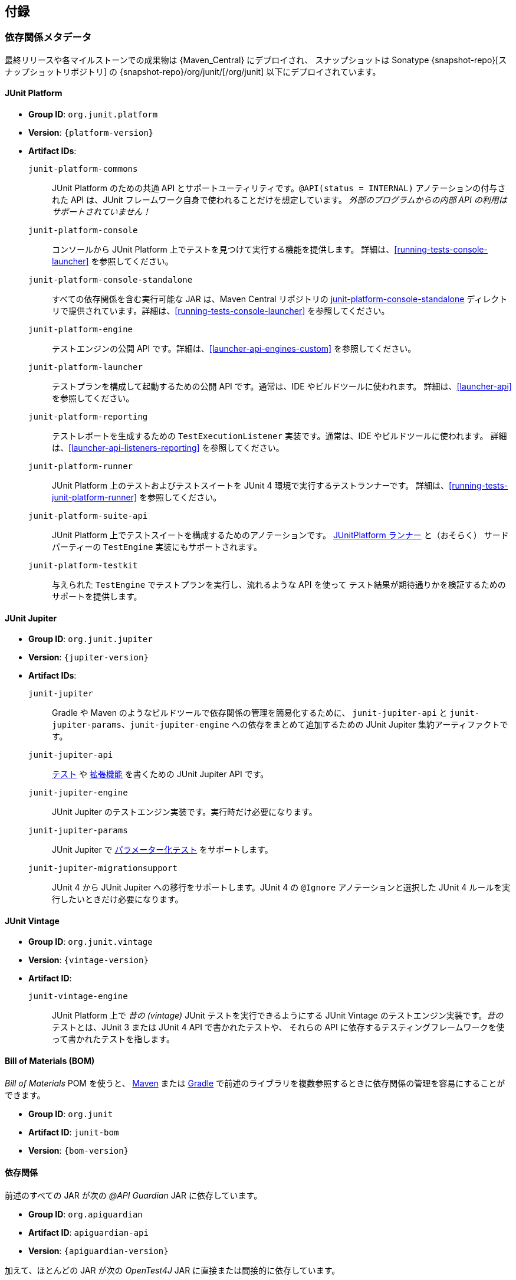 [[appendix]]
== 付録

[[dependency-metadata]]
=== 依存関係メタデータ

最終リリースや各マイルストーンでの成果物は {Maven_Central} にデプロイされ、
スナップショットは Sonatype {snapshot-repo}[スナップショットリポジトリ] の
{snapshot-repo}/org/junit/[/org/junit] 以下にデプロイされています。

[[dependency-metadata-junit-platform]]
==== JUnit Platform

* *Group ID*: `org.junit.platform`
* *Version*: `{platform-version}`
* *Artifact IDs*:
  `junit-platform-commons`::
    JUnit Platform のための共通 API とサポートユーティリティです。`@API(status = INTERNAL)`
    アノテーションの付与された API は、JUnit フレームワーク自身で使われることだけを想定しています。
    _外部のプログラムからの内部 API の利用はサポートされていません！_
  `junit-platform-console`::
    コンソールから JUnit Platform 上でテストを見つけて実行する機能を提供します。
    詳細は、<<running-tests-console-launcher>> を参照してください。
  `junit-platform-console-standalone`::
    すべての依存関係を含む実行可能な JAR は、Maven Central リポジトリの
    https://repo1.maven.org/maven2/org/junit/platform/junit-platform-console-standalone[junit-platform-console-standalone]
    ディレクトリで提供されています。詳細は、<<running-tests-console-launcher>> を参照してください。
  `junit-platform-engine`::
    テストエンジンの公開 API です。詳細は、<<launcher-api-engines-custom>> を参照してください。
  `junit-platform-launcher`::
    テストプランを構成して起動するための公開 API です。通常は、IDE やビルドツールに使われます。
    詳細は、<<launcher-api>> を参照してください。
  `junit-platform-reporting`::
    テストレポートを生成するための `TestExecutionListener` 実装です。通常は、IDE やビルドツールに使われます。
    詳細は、<<launcher-api-listeners-reporting>> を参照してください。
  `junit-platform-runner`::
    JUnit Platform 上のテストおよびテストスイートを JUnit 4 環境で実行するテストランナーです。
    詳細は、<<running-tests-junit-platform-runner>> を参照してください。
  `junit-platform-suite-api`::
    JUnit Platform 上でテストスイートを構成するためのアノテーションです。
    <<running-tests-junit-platform-runner,JUnitPlatform ランナー>> と（おそらく）
    サードパーティーの `TestEngine` 実装にもサポートされます。
  `junit-platform-testkit`::
     与えられた `TestEngine` でテストプランを実行し、流れるような API を使って
     テスト結果が期待通りかを検証するためのサポートを提供します。

[[dependency-metadata-junit-jupiter]]
==== JUnit Jupiter

* *Group ID*: `org.junit.jupiter`
* *Version*: `{jupiter-version}`
* *Artifact IDs*:
  `junit-jupiter`::
    Gradle や Maven のようなビルドツールで依存関係の管理を簡易化するために、
    `junit-jupiter-api` と `junit-jupiter-params`、`junit-jupiter-engine`
    への依存をまとめて追加するための JUnit Jupiter 集約アーティファクトです。
  `junit-jupiter-api`::
    <<writing-tests,テスト>> や <<extensions,拡張機能>> を書くための JUnit Jupiter API です。
  `junit-jupiter-engine`::
    JUnit Jupiter のテストエンジン実装です。実行時だけ必要になります。
  `junit-jupiter-params`::
    JUnit Jupiter で <<writing-tests-parameterized-tests,パラメーター化テスト>> をサポートします。
  `junit-jupiter-migrationsupport`::
    JUnit 4 から JUnit Jupiter への移行をサポートします。JUnit 4 の `@Ignore`
    アノテーションと選択した JUnit 4 ルールを実行したいときだけ必要になります。

[[dependency-metadata-junit-vintage]]
==== JUnit Vintage

* *Group ID*: `org.junit.vintage`
* *Version*: `{vintage-version}`
* *Artifact ID*:
  `junit-vintage-engine`::
    JUnit Platform 上で _昔の (vintage)_ JUnit テストを実行できるようにする JUnit Vintage
    のテストエンジン実装です。_昔の_ テストとは、JUnit 3 または JUnit 4 API で書かれたテストや、
    それらの API に依存するテスティングフレームワークを使って書かれたテストを指します。

[[dependency-metadata-junit-bom]]
==== Bill of Materials (BOM)

_Bill of Materials_ POM を使うと、
https://maven.apache.org/guides/introduction/introduction-to-dependency-mechanism.html#Importing_Dependencies[Maven]
または
https://docs.gradle.org/current/userguide/managing_transitive_dependencies.html#sec:bom_import[Gradle]
で前述のライブラリを複数参照するときに依存関係の管理を容易にすることができます。

* *Group ID*: `org.junit`
* *Artifact ID*: `junit-bom`
* *Version*: `{bom-version}`

[[dependency-metadata-dependencies]]
==== 依存関係

前述のすべての JAR が次の _@API Guardian_ JAR に依存しています。

* *Group ID*: `org.apiguardian`
* *Artifact ID*: `apiguardian-api`
* *Version*: `{apiguardian-version}`

加えて、ほとんどの JAR が次の _OpenTest4J_ JAR に直接または間接的に依存しています。

* *Group ID*: `org.opentest4j`
* *Artifact ID*: `opentest4j`
* *Version*: `{ota4j-version}`

[[dependency-diagram]]
=== 依存関係図

[plantuml, component-diagram, svg]
----
skinparam {
    defaultFontName Open Sans
}

package org.junit.jupiter {
    [junit-jupiter] as jupiter
    [junit-jupiter-api] as jupiter_api
    [junit-jupiter-engine] as jupiter_engine
    [junit-jupiter-params] as jupiter_params
    [junit-jupiter-migrationsupport] as jupiter_migration_support
}

package org.junit.vintage {
    [junit-vintage-engine] as vintage_engine
    [junit:junit] as junit4
}

package org.junit.platform {
    [junit-platform-commons] as commons
    [junit-platform-console] as console
    [junit-platform-engine] as engine
    [junit-platform-launcher] as launcher
    [junit-platform-reporting] as reporting
    [junit-platform-runner] as runner
    [junit-platform-suite-api] as suite_api
    [junit-platform-testkit] as testkit
}

package org.opentest4j {
    [opentest4j]
}

package org.apiguardian {
    [apiguardian-api] as apiguardian
    note bottom of apiguardian #white
        All artifacts except
        opentest4j and junit:junit
        have a dependency on this
        artifact. The edges have
        been omitted from this
        diagram for the sake of
        readability.
    endnote
}

jupiter ..> jupiter_api
jupiter ..> jupiter_params
jupiter ..> jupiter_engine

jupiter_api ..> opentest4j
jupiter_api ..> commons

jupiter_engine ..> engine
jupiter_engine ..> jupiter_api

jupiter_params ..> jupiter_api
jupiter_migration_support ..> jupiter_api
jupiter_migration_support ..> junit4

console ..> launcher
console ..> reporting

launcher ..> engine

engine ..> opentest4j
engine ..> commons

reporting ..> launcher

runner ..> launcher
runner ..> suite_api
runner ..> junit4

testkit ..> opentest4j
testkit ..> launcher

vintage_engine ..> engine
vintage_engine ..> junit4
----
